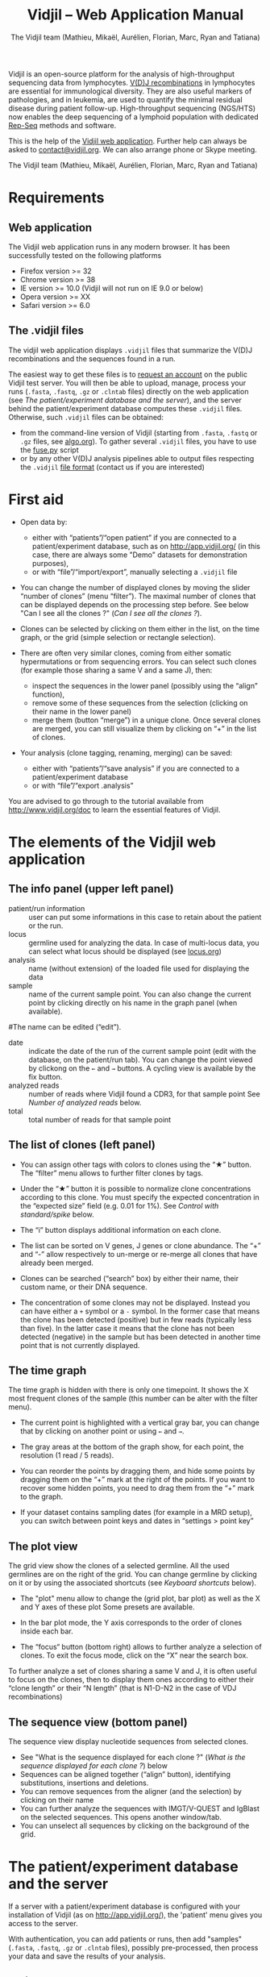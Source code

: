 #+TITLE: Vidjil -- Web Application Manual
#+AUTHOR: The Vidjil team (Mathieu, Mikaël, Aurélien, Florian, Marc, Ryan and Tatiana)
#+HTML_HEAD: <link rel="stylesheet" type="text/css" href="org-mode.css" />

Vidjil is an open-source platform for the analysis of high-throughput sequencing data from lymphocytes.
[[http://en.wikipedia.org/wiki/V(D)J_recombination][V(D)J recombinations]] in lymphocytes are essential for immunological diversity.
They are also useful markers of pathologies, and in leukemia, are used to quantify the minimal residual disease during patient follow-up.
High-throughput sequencing (NGS/HTS) now enables the deep sequencing of a lymphoid population with dedicated [[http://omictools.com/rep-seq-c424-p1.html][Rep-Seq]] methods and software.

This is the help of the [[http://app.vidjil.org/browser/][Vidjil web application]].
Further help can always be asked to [[mailto:contact@vidjil.org][contact@vidjil.org]]. We can also arrange phone or Skype meeting.

The Vidjil team (Mathieu, Mikaël, Aurélien, Florian, Marc, Ryan and Tatiana)

* Requirements

** Web application

The Vidjil web application runs in any modern browser. It has been successfully tested on the following platforms
 - Firefox version >= 32
 - Chrome version >= 38
 - IE version >= 10.0 (Vidjil will not run on IE 9.0 or below)
 - Opera version >= XX
 - Safari version >= 6.0

** The .vidjil files

The vidjil web application displays =.vidjil= files that summarize the V(D)J
recombinations and the sequences found in a run. 

The easiest way to get these files is to [[http://app.vidjil.org/][request an account]] on the public Vidjil test server.
You will then be able to upload,
manage, process your runs (=.fasta=, =.fastq=, =.gz= or =.clntab= files) directly on the web application
(see [[The patient/experiment database and the server]]), and the server behind the patient/experiment
database computes these =.vidjil= files.
Otherwise, such =.vidjil= files can be obtained:
 - from the command-line version of Vidjil (starting from
   =.fasta=, =.fastq= or =.gz= files, see [[http://git.vidjil.org/blob/master/doc/algo.org][algo.org]]).
   To gather several =.vidjil= files, you have to use the [[http://git.vidjil.org/blob/master/tools/fuse.py][fuse.py]] script
 - or by any other V(D)J analysis pipelines able to output files
   respecting the =.vidjil= [[./format-analysis.org][file format]] (contact us if you are interested)



* First aid

- Open data by:
    - either with “patients”/“open patient”  if you are connected to a patient/experiment database, such as on http://app.vidjil.org/
      (in this case, there are always some "Demo" datasets for demonstration purposes),
    - or with “file”/“import/export”, manually selecting a =.vidjil= file

- You can change the number of displayed clones by moving the slider “number of clones” (menu “filter”).
  The maximal number of clones that can be displayed depends on the processing step before.
  See below "Can I see all the clones ?" ([[Can I see all the clones ?]]).

- Clones can be selected by clicking on them either in the list, on the time graph,
  or the grid (simple selection or rectangle selection).

- There are often very similar clones, coming from either somatic hypermutations or from sequencing errors.
  You can select such clones (for example those sharing a same V and a same J), then:
   - inspect the sequences in the lower panel (possibly using the “align” function),
   - remove some of these sequences from the selection (clicking on their name in the lower panel)
   - merge them (button “merge”) in a unique clone.
     Once several clones are merged, you can still visualize them by clicking on “+” in the list of clones.

- Your analysis (clone tagging, renaming, merging) can be saved:
    - either with “patients”/“save analysis” if you are connected to a patient/experiment database
    - or with “file”/“export .analysis”

You are advised to go through to the tutorial available from [[http://www.vidjil.org/doc]]
to learn the essential features of Vidjil.

* The elements of the Vidjil web application

** The info panel (upper left panel)
   - patient/run information :: user can put some informations in this case to retain about the patient or the run.
   - locus :: germline used for analyzing the data. In case of multi-locus 
              data, you can select what locus should be displayed (see [[http://git.vidjil.org/blob/master/doc/locus.org][locus.org]])
   - analysis :: name (without extension) of the loaded file used for displaying the data
   - sample :: name of the current sample point. You can also change the current point by clicking directly on his name in the graph panel (when available).
   #The name can be edited (“edit”).
   - date :: indicate the date of the run of the current sample point (edit with the database, on the patient/run tab).
             You can change the point viewed by clickong on the =←= and =→= buttons. A cycling view is available by the fix button.
   - analyzed reads :: number of reads where Vidjil found a CDR3, for that sample point
                  See [[Number of analyzed reads]] below.
   - total :: total number of reads for that sample point

** The list of clones (left panel)

- You can assign other tags with colors to clones using the “★” button.
  The “filter” menu allows to further filter clones by tags.
- Under the “★” button it is possible to normalize clone concentrations
  according to this clone. You must specify the expected concentration in the
  “expected size” field (e.g. 0.01 for 1%). See [[Control with standard/spike]] below.

- The “i” button displays additional information on each clone.

- The list can be sorted on V genes, J genes or clone abundance.
  The “+” and “-” allow respectively to un-merge or re-merge all clones that have
  already been merged.

- Clones can be searched (“search” box) by either their name, their custom name, 
  or their DNA sequence.
- The concentration of some clones may not be displayed. Instead you can have
  either a =+= symbol or a =-= symbol. In the former case that means the clone has
  been detected (positive) but in few reads (typically less than five). In the
  latter case it means that the clone has not been detected (negative) in the
  sample but has been detected in another time point that is not currently
  displayed.

** The time graph

The time graph is hidden with there is only one timepoint. It shows the X most frequent clones of the sample (this number can be alter with the filter menu).

- The current point is highlighted with a vertical gray bar, you can change that by clicking on another point or using =←= and =→=.

- The gray areas at the bottom of the graph show, for each point, the resolution (1 read / 5 reads).

- You can reorder the points by dragging them, and hide some points by dragging them on the “+” mark at the right of the points.
  If you want to recover some hidden points, you need to drag them from the “+” mark to the graph.

- If your dataset contains sampling dates (for example in a MRD setup), you can switch between point keys and dates in “settings > point key”


** The plot view

The grid view show the clones of a selected germline. All the used germlines are on the right of the grid. You can change germline by clicking on it or by using the associated shortcuts (see [[Keyboard shortcuts]] below).

- The "plot" menu allow to change the (grid plot, bar plot) as well as the X and Y axes of these plot
  Some presets are available.

- In the bar plot mode, the Y axis corresponds to the order of clones inside each bar.

- The “focus“ button (bottom right) allows to further analyze a selection of clones.
  To exit the focus mode, click on the “X” near the search box.
  
To further analyze a set of clones sharing a same V and J, it is often useful
to focus on the clones, then to display them ones according to either their “clone length”
or their “N length” (that is N1-D-N2 in the case of VDJ recombinations)

** The sequence view (bottom panel)

The sequence view display nucleotide sequences from selected clones.
   - See "What is the sequence displayed for each clone ?" ([[What is the sequence displayed for each clone ?]]) below
   - Sequences can be aligned together (“align” button), identifying substitutions, insertions and deletions.
   - You can remove sequences from the aligner (and the selection) by clicking on their name
   - You can further analyze the sequences with IMGT/V-QUEST and IgBlast on the selected sequences. This opens another window/tab.
   - You can unselect all sequences by clicking on the background of the grid.


* The patient/experiment database and the server

If a server with a patient/experiment database is configured with your
installation of Vidjil (as on http://app.vidjil.org/), the
'patient' menu gives you access to the server.

With authentication, you can add patients or runs,
then add "samples" (=.fasta=, =.fastq=, =.gz= or =.clntab= files), possibly pre-processed,
then process your data and save the results of your analysis.

** Patients
      
Once you are authenticated, this page show the patient list. Here you
can see your patients and patients whose permission has been given to you.

New patients can be added ('add patient'), edited ('e') or deleted ('X').
By default, you are the only one who can see and update this new patient.
If you have an admin access, you can grant access to other users ('p').

** Runs

Runs can be manipulated the same way as patients, New runs can be added ('add run'), 
edited ('e') or deleted ('X').
Runs and Patients are both used to make set of samples who share a same patient or have been sequenced in the same run.
A sample can be included in a patient sample set and a run sample set.

** Samples and pre-processes

Clicking on a patient or a on a run give acccess to the "samples" page. Each sample is
a =.fasta=, =.fastq=, =.gz= or =.clntab= file that will be processed by one or several
pipelines with one or several /configurations/ that set software options.

Depending on your granted access, you can add a new sample to the list (=+ sample=),
download sample files when they are available (=dl=) or delete sequence files (=X=).
Note that sample files may be deleted (in particular to save server disk space),
which is not the case for the results (unless the user wants so).

You can see which samples have been processed with the selected
config, and access to the results (=See results=, bottom right).

**** Adding a sample
To add a sample (=+ sample=), you must add at least one sample file. Each sample file must
be linked to a patient or to a run. One of those fields will be automatically
completed depending on whether you accessed the sample page from a patient or
from a run. Both fields provide autocompletion to help you enter the correct
patient or correct run.  It is advised to fill in both fields (when it makes
sense). However please note that the correspondig patients and runs must have
been created beforehand.

**** Pre-processing

The sample files may be preprocessed, by selecting a /pre-process scenario/ when adding a sample.
At the moment the only preprocess avalaible on the public http://app.vidjil.org/ server are the paired-end read merging.

***** Read merging
People using Illumina sequencers may sequence paired-end R1/R2 fragments. It is
*highly* recommended to merge those reads in order to have a read that consists
of the whole DNA fragment instead of split fragments.
To merge R1/R2 fragments, select an adapted /pre-process scenario/ add provide both R1/R2 files as once when adding a sample.

There are two scenarios to merge reads. Indeed in case the merging is not
possible for some reads we must keep one of the fragments (either R1 or
R2). We cannot keep both because it would bias the quantification (as there
would be two unmerged reads instead of one).  Depending on the sequencing
strategy it could be better to keep R1 or R2 in such a case. Therefore it
really depends on users. You must choose to keep the fragment that most
probably contains both a part of the V and the J genes.



** Processing samples, configs
   :PROPERTIES:
   :CUSTOM_ID: configs
   :END:

Depending on your granted accesses, you can schedule a processing for a sequence file (select a config and =run=).
The processing can take a few seconds to a few hours, depending on the
software lauched, the options set in the config, the size of the sample and the server load.

The base human configurations with the Vidjil built-in algorithm are « TRG », « IGH », « multi » (=-g germline=), « multi+inc » (=-g germline -i=), « multi+inc+xxx » (=-g germline -i -2=, default advised configuration).
See https://github.com/vidjil/vidjil/blob/master/doc/locus.org for information on these configurations.
There are also configuration for other species and for other RepSeq algorithms, such as « MiXCR ».
The server mainteners can add new configurations tailored to specific needs, contact us if you have other needs.

The « reload » button (bottom left) updates the status of the task, that should do =QUEUED= → =ASSIGNED= → =RUNNING= → =COMPLETED=.
It is possible to launch several process at the same time (some will wait in the =QUEUED= / =ASSIGNED= states), and also to launch process while you
are uploading data. Finally, you can safely close the window with the patient/experiment database (and even your web browser) when some process are queued/launched.
The only thing you should not do is to close completely your web browser while sequences are uploading.


** Groups

Each patient and run is assigned to at least one group. This determines which groups have access to a patient or run.
Users are assigned to diffrent groups and therefore gain access to any patients and runs that said group has access to.

There are also groups that may be clustered together. Usually this represents an organisation, such as a Hospital.
The organisation has a group to which subgroups are associated. This allows users with different sets of permissions
to gain access to files uploaded to the organisation's group automatically.

Users may be a part of several groups. By default Users are assigned their personnal group to which they can upload files
and be the sole possessor of an access to this file.
Different groups implies different sets of permissions. A user may not have the same permissions on a file accessed
from an organisation's group as (s)he does on files from her/his personnal group, or even from a group associated to
another organisation.

The different permissions that can be attributed are:
  - Read: Permissions to sview patients/runs to which a group or organisation has access to
  - Create: Permissions to create patients/runs
  - Upload: Permissions to upload samples to the patients/runs of a group
  - Run: Permissions to run vidjil on an uploaded samples to the patients/runs of a group
  - View Details: Permissions to view patient/run data in an unencrypted manner for the patients/runs of a group
  - Save: Permissions to save an analysis for the patients/runs of a group


* How do you define clones, their sequences, and their V(D)J designation?

  The Vidjil web application allows to run several RepSeq algorithms.
  Each RepSeq algorithm (selected by « config », see above)
  has its own definition of what a clone is (or, more precisely
  a clonotype), how to output its sequence and how to assign a V(D)J designation.
  Knowing how clones are defined is important to be aware of the
  potential biases that could affect your analysis.

** How do you define a clone? How are gathered clones?
  In the *built-in Vidjil algorithm*,
  sequences are gathered into a same clone as long as they share the
  same 50bp DNA sequence around the CDR3 sequence.
  In a first step, the algorithm has a quick heuristic which detects approximatively
  where the CDR3 lies and extracts a 50bp nucleotide sequence centered on that
  region. This region is called a window in Vidjil's algorithm. When two
  sequences share the same window, they belong to the same clone.  Therefore
  in Vidjil clones are only defined based on the exact match of a long DNA
  sequence. This explains why some little clones can be seen around larger
  clones: they may be due to sequencing error that lead to different windows.
  However those small differences can also be due to a real biological process
  inside the cells. Therefore we let the user choose whether the clones should
  be manually merged or not.

  In *MiXCR*, clones are defined based on the amino-acid CDR3 sequence, on the V
  gene used and on the hypermutations.

** What is the sequence displayed for each clone ?
<<representative>>
The sequences displayed for each clone are not individual reads.  
The clones may gather thousands of reads, and all these reads can have
some differences. Depending on the sequencing technology, the reads
inside a clone can have different lengths or can be shifted,
especially in the case of overlapping paired-end sequencing. There can be also
some sequencing errors.
The =.vidjil= file has to give one consensus sequence per clone, and
Rep-Seq algorithms have to deal with great care to these difference in
order not to gather reads from different clones.

For the *built-in Vidjil algorithm*, it is required that the window centered on
the CDR3 is /exactly/ shared by all the reads. The other positions in
the consensus sequence are guaranteed to be present in /at least half/
of the reads. The consensus sequence can thus be shorter than some reads.




* Can I see all the clones ?
   :PROPERTIES:
   :CUSTOM_ID: smaller-clones
   :END:

The interest of NGS/RepSeq studies is to provide a deep view of any
V(D)J repertoire. The underlying analysis softwares (such as Vidjil)
try to analyze as much reads as possible (see [[Number of analyzed reads]] below).
One often wants to "see all clones", but a complete list is difficult
to see in itself. In a typical dataset with about 10^6 reads, even in
the presence of a dominant clone, there can be 10^4 or 10^5 different
clones detected.

** The "top" slider in the "filter" menu

The "top 50" clones are the clones that are in the first 50 ones
in *at least one* sample. As soon as one clone is in this "top 50"
list, it is displayed for every sample, even if its concentration is
very low in other samples.
Most of the time, a "top 50" is enough. The hidden clones are thus the
one that never reach the 50 first clones. With a default installation,
the slider can be set to display clones until the "top 100" on the grid 
(and, on the graph, until "top 20").

However, in some cames, one may want to track some clones that are
never in the "top 100", as for example:
  - a standard/spike with low concentration
  - a clone in a MRD following of a patient without the diagnostic point

(Upcoming feature). If clone is "tagged" in the =.vidjil= or
in the =.analysis= file, it will always be shown even if it does not
meet the "top" filter.

** The "smaller clones"

There is a virtual clone per locus in the clone list which groups all clones that are hidden
(because of the "top" or because of hiding some tags). The sum of
ratios in the list of clones is always 100%: thus the "smaller clones"
changes when one use the "filter" menu.

Note that the ratios include the "smaller clones": if a clone
is reported to have 10.54%, this 10.54% ratio relates to the number of
analyzed reads, including the hidden clones.






* How can I assess the quality of the data and the analysis ?

To make sure that the PCR, the sequencing and the Vidjil analysis went well, several elements can be controlled.

** Number of analyzed reads
   :PROPERTIES:
   :CUSTOM_ID: analyzed-reads
   :END:

A first control is to check the number of “analyzed reads” in the info panel (top left box).
This shows the number of reads where Vidjil found some V(D)J recombination in the selected sample.
     
With DNA-Seq sequencing with specific V(D)J primers,
ratios above 90% usually mean very good results. Smaller ratios, especially under 60%, often mean that something went wrong.
On the other side, capture with many probes or RNA-Seq strategies usually lead to datasets with less than 0.1% V(D)J recombinations.

The “info“ button further detail the causes of non-analysis (=UNSEG=, see detail on [[http://git.vidjil.org/blob/master/doc/algo.org][algo.org]]).
There can be several causes leading to bad ratios: 

*** Analysis or biological causes

   - The data actually contains other germline/locus that what was searched for
      (solution: relauch Vidjil, or ask that we relaunch Vidjil, with the correct germline sequences).
      See [[http://git.vidjil.org/blob/master/doc/locus.org][locus.org]] for information on the analyzable human locus,
     and contact us if you would like to analyze data from species that are not currently available.

   - There are incomplete/exceptional recombinations
     (Vidjil can process some of them, config =multi+inc= or command-line option =-i=, see [[http://git.vidjil.org/blob/master/doc/locus.org][locus.org]] for details)

   - There are too many hypersomatic mutations
     (usually Vidjil can process mutations until 10% mutation rate... above that threshold, some sequences may be lost).

   - There are chimeric sequences or translocations
     (Vidjil does not process all of these sequences).

*** PCR or sequencing causes

   - The read length is too short and the reads do not span the junction zone (=UNSEG too few V/J= or =UNSEG only V/J=).
      (Vidjil detects a “window” including the CDR3. By default this window is 50bp long, so the read needs be that long centered on the junction).

   - In particular, for paired-end sequencing, one of the ends can lead to reads not fully containing the CDR3 region.
     Solutions are to merge the ends with very conservative parameters (see [[Read merging]] above),
     to ignore this end, or to extend the read length.

   - There were too many PCR or sequencing errors
      (this can be asserted by inspecting the related clones, checking if there is a large dispersion around the main clone)

** Control with standard/spike
   :PROPERTIES:
   :CUSTOM_ID: spike
   :END:

   - If your sample included a standard/spike control, you should first
     identify the main standard sequence (if that is not already done) and
     specify its expected concentration (by clicking on the “★” button).
     Then the data is normalized according to that sequence.
   - You can (de)activate normalization in the settings menu.

** Steadiness verification
   :PROPERTIES:
   :CUSTOM_ID: steadiness
   :END:

   - When assessing different PCR primers, PCR enzymes, PCR cycles, one may want to see how regular the concentrations are among the samples.
   - When following a patient one may want to identify any clone that is emerging.
   - To do so, you may want to change the color system, in the “color by” menu
     select “abundance”.  The color ranges from red
     (high concentration) to purple (low concentration) and allows to easily
     spot on the graph any large change in concentration.


** Clone coverage
   :PROPERTIES:
   :CUSTOM_ID: coverage
   :END:

   The clone coverage is the ratio of the length of the clone consensus sequence
   to the median read length in the clone.
   A consensus sequence is
   displayed for each clone (see [[representative][What is the sequence displayed for each clone?]]). 
   Its length should be representative of the read lengths among that clone. A
   clone can be constituted of thousands of reads of various lengths. We
   expect the consensus sequence to be close to the median read length of the
   clone. The clone coverage is such a measure: having a clone coverage
   between .85 and 1 is quite frequent. On the contrary, if it is .5 it means that the consensus sequence
  length is half shorter than the median read length in the clone.

  There is a bad clone coverage (< 0.5) when reads do share the same window
  (it is how Vidjil defines a clone) and when they have frequent discrepancies
  outside of the window. Such cases have been observed with chimeric reads
  which share the same V(D)J recombinations in their first half and have
  totally different and unknown sequences in their second half.

  In the web application, the clones with a low clone coverage (< 0.5) are displayed in
  the list with an orange I on the right. You can also visualize the clones
  according to their clone coverage by selecting for example “clone
  coverage/GC content” in the preset menu of the “plot” box.
* Keyboard shortcuts

  | =←= and =→=             | navigate between samples                            |
  | =Shift-←= and =Shift-→= | decrease or increase the number of displayed clones |
  | numeric keypad, =0-9=   | switch between available plot presets               |


  | =a=: TRA        |                                    |
  | =b=: TRB        |                                    |
  | =g=: TRG        |                                    |
  | =d=: TRD, TRD+  | change the selected germline/locus |
  | =h=: IGH, IGH+  |                                    |
  | =l=: IGL        |                                    |
  | =k=: IGK, IGK+  |                                    |
  | =x=: xxx        |                                    |
  Note: You can select just one locus by holding the Shift key while pressing
  the letter corresponding to the locus of interest.

 | =Ctrl-s=  | save the analysis         (when connected to a database)    |
 | =Shift-p= | open the 'patient' window (when connected to a database)         |




* References

If you use Vidjil for your research, please cite the following references:

Marc Duez et al.,
“Vidjil: A web platform for analysis of high-throughput repertoire sequencing”,
PLOS ONE 2016, 11(11):e0166126
http://dx.doi.org/10.1371/journal.pone.0166126

Mathieu Giraud, Mikaël Salson, et al.,
“Fast multiclonal clusterization of V(D)J recombinations from high-throughput sequencing”,
BMC Genomics 2014, 15:409 
http://dx.doi.org/10.1186/1471-2164-15-409


